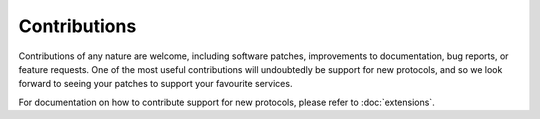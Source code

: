 Contributions
=============

Contributions of any nature are welcome, including software patches,
improvements to documentation, bug reports, or feature requests. One of the most
useful contributions will undoubtedly be support for new protocols, and so we
look forward to seeing your patches to support your favourite services.

For documentation on how to contribute support for new protocols, please refer
to :doc:`extensions`.
